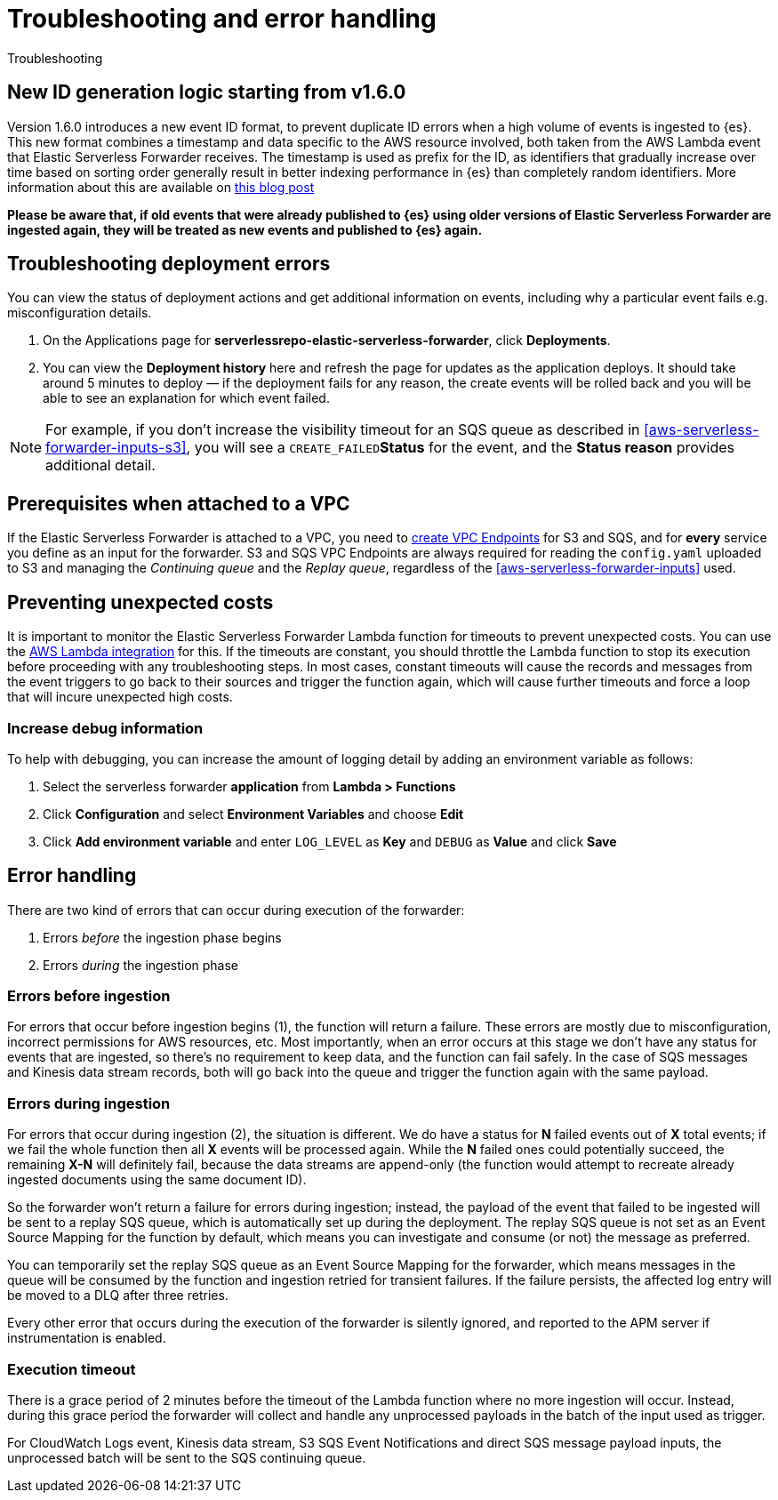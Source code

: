 [[aws-serverless-troubleshooting]]
= Troubleshooting and error handling

++++
<titleabbrev>Troubleshooting</titleabbrev>
++++

[[aws-serverless-troubleshooting-1.6.0-id-changes]]
== New ID generation logic starting from v1.6.0

Version 1.6.0 introduces a new event ID format, to prevent duplicate ID errors when a high volume of events is ingested to {es}. This new format combines a timestamp and data specific to the AWS resource involved, both taken from the AWS Lambda event that Elastic Serverless Forwarder receives.
The timestamp is used as prefix for the ID, as identifiers that gradually increase over time based on sorting order generally result in better indexing performance in {es} than completely random identifiers. More information about this are available on https://www.elastic.co/blog/efficient-duplicate-prevention-for-event-based-data-in-elasticsearch[this blog post]

**Please be aware that, if old events that were already published to {es} using older versions of Elastic Serverless Forwarder are ingested again, they will be treated as new events and published to {es} again.**

== Troubleshooting deployment errors
You can view the status of deployment actions and get additional information on events, including why a particular event fails e.g. misconfiguration details.

. On the Applications page for **serverlessrepo-elastic-serverless-forwarder**, click **Deployments**.
. You can view the **Deployment history** here and refresh the page for updates as the application deploys. It should take around 5 minutes to deploy &mdash; if the deployment fails for any reason, the create events will be rolled back and you will be able to see an explanation for which event failed.

NOTE: For example, if you don't increase the visibility timeout for an SQS queue as described in <<aws-serverless-forwarder-inputs-s3>>, you will see a `CREATE_FAILED`**Status** for the event, and the **Status reason** provides additional detail.

[[aws-serverless-troubleshooting-vpc-prerequisites]]
== Prerequisites when attached to a VPC
If the Elastic Serverless Forwarder is attached to a VPC, you need to https://docs.aws.amazon.com/vpc/latest/privatelink/create-interface-endpoint.html[create VPC Endpoints] for S3 and SQS, and for *every* service you define as an input for the forwarder. S3 and SQS VPC Endpoints are always required for reading the `config.yaml` uploaded to S3 and managing the _Continuing queue_ and the _Replay queue_, regardless of the <<aws-serverless-forwarder-inputs>> used.

== Preventing unexpected costs
It is important to monitor the Elastic Serverless Forwarder Lambda function for timeouts to prevent unexpected costs. You can use the https://docs.elastic.co/en/integrations/aws/lambda[AWS Lambda integration] for this. If the timeouts are constant, you should throttle the Lambda function to stop its execution before proceeding with any troubleshooting steps. In most cases, constant timeouts will cause the records and messages from the event triggers to go back to their sources and trigger the function again, which will cause further timeouts and force a loop that will incure unexpected high costs.

// is it clear how you would throttle the Lambda function? should we detail and number these steps?

=== Increase debug information
To help with debugging, you can increase the amount of logging detail by adding an environment variable as follows:

. Select the serverless forwarder **application** from **Lambda > Functions**
. Click **Configuration** and select **Environment Variables** and choose **Edit**
. Click **Add environment variable** and enter `LOG_LEVEL` as **Key** and `DEBUG` as **Value** and click **Save**

// confirm where this is visible - only in CloudWatch or also within ES messages?

== Error handling

There are two kind of errors that can occur during execution of the forwarder:

. Errors _before_ the ingestion phase begins
. Errors _during_ the ingestion phase

=== Errors before ingestion
For errors that occur before ingestion begins (1), the function will return a failure. These errors are mostly due to misconfiguration, incorrect permissions for AWS resources, etc. Most importantly, when an error occurs at this stage we don’t have any status for events that are ingested, so there’s no requirement to keep data, and the function can fail safely. In the case of SQS messages and Kinesis data stream records, both will go back into the queue and trigger the function again with the same payload.

=== Errors during ingestion
For errors that occur during ingestion (2), the situation is different. We do have a status for *N* failed events out of *X* total events; if we fail the whole function then all *X* events will be processed again. While the *N* failed ones could potentially succeed, the remaining *X-N* will definitely fail, because the data streams are append-only (the function would attempt to recreate already ingested documents using the same document ID).

So the forwarder won't return a failure for errors during ingestion; instead, the payload of the event that failed to be ingested will be sent to a replay SQS queue, which is automatically set up during the deployment. The replay SQS queue is not set as an Event Source Mapping for the function by default, which means you can investigate and consume (or not) the message as preferred.

You can temporarily set the replay SQS queue as an Event Source Mapping for the forwarder, which means messages in the queue will be consumed by the function and ingestion retried for transient failures. If the failure persists, the affected log entry will be moved to a DLQ after three retries.

Every other error that occurs during the execution of the forwarder is silently ignored, and reported to the APM server if instrumentation is enabled.

=== Execution timeout
There is a grace period of 2 minutes before the timeout of the Lambda function where no more ingestion will occur. Instead, during this grace period the forwarder will collect and handle any unprocessed payloads in the batch of the input used as trigger.

For CloudWatch Logs event, Kinesis data stream, S3 SQS Event Notifications and direct SQS message payload inputs, the unprocessed batch will be sent to the SQS continuing queue.
